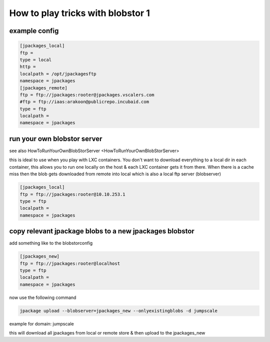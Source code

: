 


How to play tricks with blobstor 1
**********************************

example config
==============







.. code-block:: python

  [jpackages_local]
  ftp =
  type = local
  http =
  localpath = /opt/jpackagesftp
  namespace = jpackages
  [jpackages_remote]
  ftp = ftp://jpackages:rooter@jpackages.vscalers.com
  #ftp = ftp://iaas:arakoon@publicrepo.incubaid.com
  type = ftp
  localpath =
  namespace = jpackages



run your own blobstor server
============================


see also HowToRunYourOwnBlobStorServer <HowToRunYourOwnBlobStorServer>

this is ideal to use when you play with LXC containers.
You don't want to download everything to a local dir in each container, this allows you to run one locally on the host & each LXC container gets it from there.
When there is a cache miss then the blob gets downloaded from remote into local which is also a local ftp server (blobserver)




.. code-block:: python

  [jpackages_local]
  ftp = ftp://jpackages:rooter@10.10.253.1
  type = ftp
  localpath =
  namespace = jpackages




copy relevant jpackage blobs to a new jpackages blobstor
========================================================


add something like to the blobstorconfig



.. code-block:: python

  [jpackages_new]
  ftp = ftp://jpackages:rooter@localhost
  type = ftp
  localpath =
  namespace = jpackages


now use the following command



.. code-block:: python

  jpackage upload --blobserver=jpackages_new --onlyexistingblobs -d jumpscale


example for domain: jumpscale

this will download all jpackages from local or remote store & then upload to the jpackages_new



